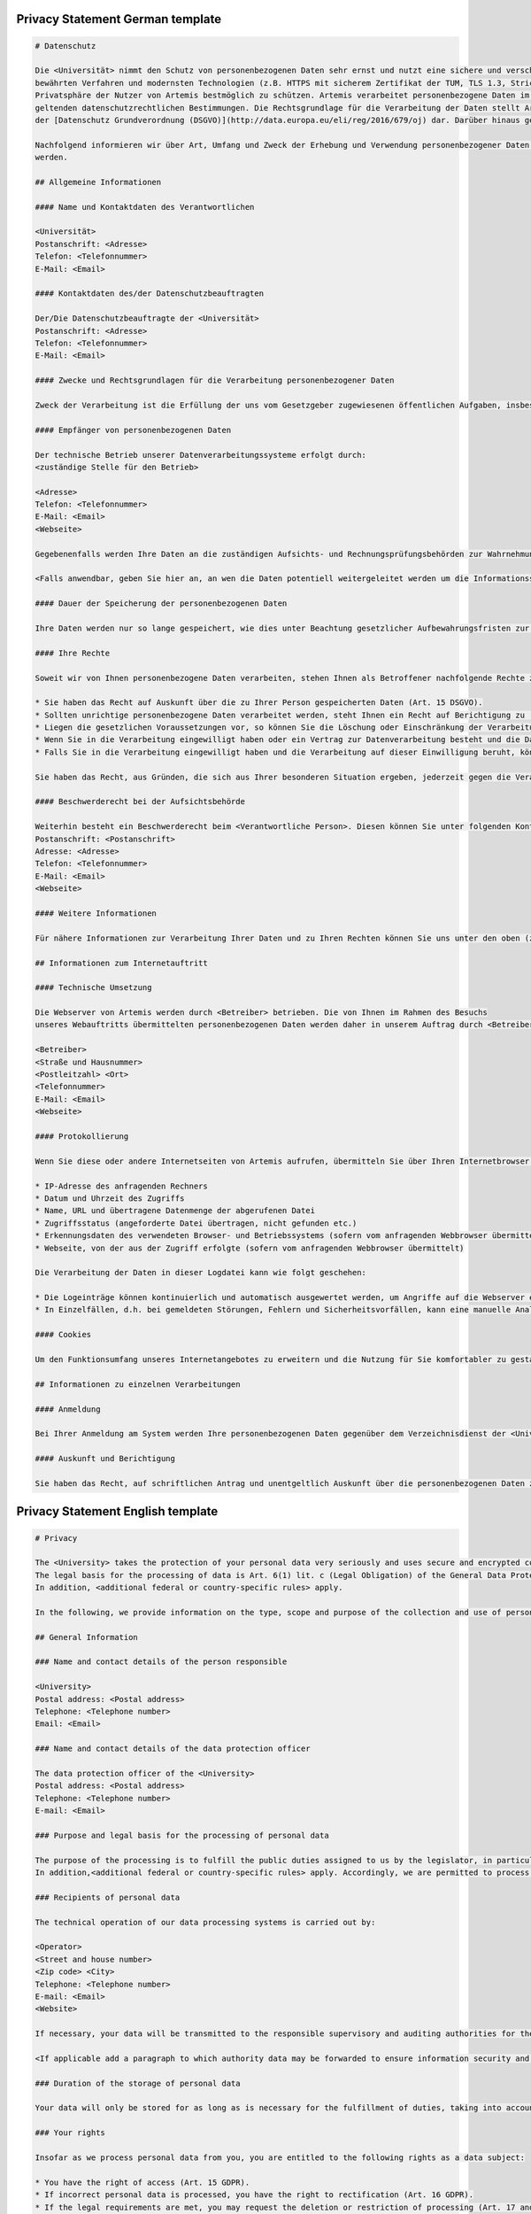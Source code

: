 Privacy Statement German template
^^^^^^^^^^^^^^^^^^^^^^^^^^^^^^^^^

.. code-block:: markdown

   # Datenschutz

   Die <Universität> nimmt den Schutz von personenbezogenen Daten sehr ernst und nutzt eine sichere und verschlüsselte Kommunikation nach
   bewährten Verfahren und modernsten Technologien (z.B. HTTPS mit sicherem Zertifikat der TUM, TLS 1.3, Strict Transport Security, Forward Secrecy, Same Site Cookie Schutz) um die
   Privatsphäre der Nutzer von Artemis bestmöglich zu schützen. Artemis verarbeitet personenbezogene Daten im Rahmen der Lehre und im Rahmen von Prüfungen unter Beachtung der
   geltenden datenschutzrechtlichen Bestimmungen. Die Rechtsgrundlage für die Verarbeitung der Daten stellt Art. 6 Abs. 1 Lit. c (Rechtliche Verpflichtung)
   der [Datenschutz Grundverordnung (DSGVO)](http://data.europa.eu/eli/reg/2016/679/oj) dar. Darüber hinaus gelten <weitere anwendbare landesspezifische Regelungen>.

   Nachfolgend informieren wir über Art, Umfang und Zweck der Erhebung und Verwendung personenbezogener Daten. Diese Informationen können jederzeit von unserer Webseite abgerufen
   werden.

   ## Allgemeine Informationen

   #### Name und Kontaktdaten des Verantwortlichen

   <Universität>
   Postanschrift: <Adresse>
   Telefon: <Telefonnummer>
   E-Mail: <Email>

   #### Kontaktdaten des/der Datenschutzbeauftragten

   Der/Die Datenschutzbeauftragte der <Universität>
   Postanschrift: <Adresse>
   Telefon: <Telefonnummer>
   E-Mail: <Email>

   #### Zwecke und Rechtsgrundlagen für die Verarbeitung personenbezogener Daten

   Zweck der Verarbeitung ist die Erfüllung der uns vom Gesetzgeber zugewiesenen öffentlichen Aufgaben, insbesondere der Lehre und der Prüfung im universitären Umfeld. Die Rechtsgrundlage für die Verarbeitung Ihrer Daten ergibt sich, soweit nichts anderes angegeben ist, aus Art. 6 Abs. 1 Lit. c (Rechtliche Verpflichtung) der [Datenschutz Grundverordnung (DSGVO)](http://data.europa.eu/eli/reg/2016/679/oj). Darüber hinaus gelten <weitere anwendbare landesspezifische Regelungen>. Demnach ist es uns erlaubt, die zur Erfüllung einer uns obliegenden Aufgabe erforderlichen Daten zu verarbeiten.

   #### Empfänger von personenbezogenen Daten

   Der technische Betrieb unserer Datenverarbeitungssysteme erfolgt durch:
   <zuständige Stelle für den Betrieb>

   <Adresse>
   Telefon: <Telefonnummer>
   E-Mail: <Email>
   <Webseite>

   Gegebenenfalls werden Ihre Daten an die zuständigen Aufsichts- und Rechnungsprüfungsbehörden zur Wahrnehmung der jeweiligen Kontrollrechte übermittelt.

   <Falls anwendbar, geben Sie hier an, an wen die Daten potentiell weitergeleitet werden um die Informationssicherheit sicherzustellen>

   #### Dauer der Speicherung der personenbezogenen Daten

   Ihre Daten werden nur so lange gespeichert, wie dies unter Beachtung gesetzlicher Aufbewahrungsfristen zur Aufgabenerfüllung erforderlich ist.

   #### Ihre Rechte

   Soweit wir von Ihnen personenbezogene Daten verarbeiten, stehen Ihnen als Betroffener nachfolgende Rechte zu:

   * Sie haben das Recht auf Auskunft über die zu Ihrer Person gespeicherten Daten (Art. 15 DSGVO).
   * Sollten unrichtige personenbezogene Daten verarbeitet werden, steht Ihnen ein Recht auf Berichtigung zu (Art. 16 DSGVO).
   * Liegen die gesetzlichen Voraussetzungen vor, so können Sie die Löschung oder Einschränkung der Verarbeitung verlangen (Art. 17 und 18 DSGVO).
   * Wenn Sie in die Verarbeitung eingewilligt haben oder ein Vertrag zur Datenverarbeitung besteht und die Datenverarbeitung mithilfe automatisierter Verfahren durchgeführt wird, steht Ihnen gegebenenfalls ein Recht auf Datenübertragbarkeit zu (Art. 20 DSGVO).
   * Falls Sie in die Verarbeitung eingewilligt haben und die Verarbeitung auf dieser Einwilligung beruht, können Sie die Einwilligung jederzeit für die Zukunft widerrufen. Die Rechtmäßigkeit der aufgrund der Einwilligung bis zum Widerruf erfolgten Datenverarbeitung wird durch diesen nicht berührt.

   Sie haben das Recht, aus Gründen, die sich aus Ihrer besonderen Situation ergeben, jederzeit gegen die Verarbeitung Ihrer Daten Widerspruch einzulegen, wenn die Verarbeitung ausschließlich auf Grundlage des Art. 6 Abs. 1 Buchst. e oder f DSGVO erfolgt (Art. 21 Abs. 1 Satz 1 DSGVO).

   #### Beschwerderecht bei der Aufsichtsbehörde

   Weiterhin besteht ein Beschwerderecht beim <Verantwortliche Person>. Diesen können Sie unter folgenden Kontaktdaten erreichen:
   Postanschrift: <Postanschrift>
   Adresse: <Adresse>
   Telefon: <Telefonnummer>
   E-Mail: <Email>
   <Webseite>

   #### Weitere Informationen

   Für nähere Informationen zur Verarbeitung Ihrer Daten und zu Ihren Rechten können Sie uns unter den oben (zu Beginn von A.) genannten Kontaktdaten erreichen.

   ## Informationen zum Internetauftritt

   #### Technische Umsetzung

   Die Webserver von Artemis werden durch <Betreiber> betrieben. Die von Ihnen im Rahmen des Besuchs
   unseres Webauftritts übermittelten personenbezogenen Daten werden daher in unserem Auftrag durch <Betreiber> verarbeitet:

   <Betreiber>
   <Straße und Hausnummer>
   <Postleitzahl> <Ort>
   <Telefonnummer>
   E-Mail: <Email>
   <Webseite>

   #### Protokollierung

   Wenn Sie diese oder andere Internetseiten von Artemis aufrufen, übermitteln Sie über Ihren Internetbrowser Daten an unsere Webserver. Die folgenden Daten werden während einer laufenden Verbindung zur Kommunikation zwischen Ihrem Internetbrowser und unseren Webservern temporär in einer Logdatei aufgezeichnet:

   * IP-Adresse des anfragenden Rechners
   * Datum und Uhrzeit des Zugriffs
   * Name, URL und übertragene Datenmenge der abgerufenen Datei
   * Zugriffsstatus (angeforderte Datei übertragen, nicht gefunden etc.)
   * Erkennungsdaten des verwendeten Browser- und Betriebssystems (sofern vom anfragenden Webbrowser übermittelt)
   * Webseite, von der aus der Zugriff erfolgte (sofern vom anfragenden Webbrowser übermittelt)

   Die Verarbeitung der Daten in dieser Logdatei kann wie folgt geschehen:

   * Die Logeinträge können kontinuierlich und automatisch ausgewertet werden, um Angriffe auf die Webserver erkennen und entsprechend reagieren zu können.
   * In Einzelfällen, d.h. bei gemeldeten Störungen, Fehlern und Sicherheitsvorfällen, kann eine manuelle Analyse erfolgen.

   #### Cookies

   Um den Funktionsumfang unseres Internetangebotes zu erweitern und die Nutzung für Sie komfortabler zu gestalten, verwenden wir zum Teil so genannte "Cookies". Mit Hilfe dieser Cookies können bei dem Aufruf unserer Webseite Daten auf Ihrem Rechner gespeichert werden. Sie können das Speichern von Cookies jedoch deaktivieren oder Ihren Browser so einstellen, dass Cookies nur für die Dauer der jeweiligen Verbindung zum Internet gespeichert werden. Hierdurch könnte allerdings der Funktionsumfang unseres Angebotes eingeschränkt werden.

   ## Informationen zu einzelnen Verarbeitungen

   #### Anmeldung

   Bei Ihrer Anmeldung am System werden Ihre personenbezogenen Daten gegenüber dem Verzeichnisdienst der <Universität> verifiziert.

   #### Auskunft und Berichtigung

   Sie haben das Recht, auf schriftlichen Antrag und unentgeltlich Auskunft über die personenbezogenen Daten zu erhalten, die über Sie gespeichert sind. Zusätzlich haben Sie das Recht auf Berichtigung unrichtiger Daten. Den behördlichen Datenschutzbeauftragten der <Universität> erreichen Sie per E-Mail unter <Email Datenschutzbeauftragter> oder über <Link zum Datenschutzbeauftragten>.


Privacy Statement English template
^^^^^^^^^^^^^^^^^^^^^^^^^^^^^^^^^^

.. code-block:: markdown

   # Privacy

   The <University> takes the protection of your personal data very seriously and uses secure and encrypted communication according to best practices and state-of-the-art technologies (e.g. HTTPS with secure certificate of TUM, TLS 1.3, Strict Transport Security, Forward Secrecy, Same Site Cookie protection) to protect the privacy of Artemis users in the best possible way. Artemis processes personal data in the context of teaching and in the context of examinations in compliance with the applicable data protection regulations.
   The legal basis for the processing of data is Art. 6(1) lit. c (Legal Obligation) of the General Data Protection Regulation (GDPR).
   In addition, <additional federal or country-specific rules> apply.

   In the following, we provide information on the type, scope and purpose of the collection and use of personal data. This information can be accessed at any time from our website.

   ## General Information

   ### Name and contact details of the person responsible

   <University>
   Postal address: <Postal address>
   Telephone: <Telephone number>
   Email: <Email>

   ### Name and contact details of the data protection officer

   The data protection officer of the <University>
   Postal address: <Postal address>
   Telephone: <Telephone number>
   E-mail: <Email>

   ### Purpose and legal basis for the processing of personal data

   The purpose of the processing is to fulfill the public duties assigned to us by the legislator, in particular teaching and examination in the university environment. Unless otherwise stated, the legal basis for processing your data results from Art. 6(1) lit. c (Legal Obligation) of the General Data Protection Regulation (GDPR).
   In addition,<additional federal or country-specific rules> apply. Accordingly, we are permitted to process the data required to fulfill a duty incumbent upon us.

   ### Recipients of personal data

   The technical operation of our data processing systems is carried out by:

   <Operator>
   <Street and house number>
   <Zip code> <City>
   Telephone: <Telephone number>
   E-mail: <Email>
   <Website>

   If necessary, your data will be transmitted to the responsible supervisory and auditing authorities for the exercise of the respective control rights.

   <If applicable add a paragraph to which authority data may be forwarded to ensure information security and the legal basis for this>

   ### Duration of the storage of personal data

   Your data will only be stored for as long as is necessary for the fulfillment of duties, taking into account statutory retention periods.

   ### Your rights

   Insofar as we process personal data from you, you are entitled to the following rights as a data subject:

   * You have the right of access (Art. 15 GDPR).
   * If incorrect personal data is processed, you have the right to rectification (Art. 16 GDPR).
   * If the legal requirements are met, you may request the deletion or restriction of processing (Art. 17 and 18 GDPR).
   * If you have consented to the processing or if there is a contract for data processing and the data processing is carried out with the help of automated procedures, you may have a right to data portability (Art. 20 GDPR).
   * If you have consented to the processing and the processing is based on this consent, you can revoke the consent at any time for the future. The lawfulness of the data processing carried out on the basis of the consent until the revocation is not affected by it.

   You have the right to object to the processing of your data at any time on grounds relating to your particular situation, if the processing is carried out exclusively on the basis of Art. 6(1) lit. e or f GDPR (Art. 21(1)(1) GDPR).

   ### Right to appeal at the supervisory authority

   Furthermore, you have the right to appeal at the <supervisory authority>
   You can reach them under the following contact details:

   Postal address: <Postal address>
   Address: <Address>
   Telephone: <Telephone number>
   Email: <Email>
   <Website>

   #### Further Information

   For more detailed information on the processing of your data and your rights, you can contact us using the contact details provided above (at the beginning of A.).

   ## Information about the web presence

   ### Technical implementation

   The web servers of Artemis are operated by the <Operator>. The personal data you provide when
   visiting our website is therefore processed on our behalf by <Operator>:

   <Operator> <Street and house number>
   <Zip code> <City>
   Telephone: <Telephone number>
   Email: <Email>
   <Website>

   #### Logging

   When you access this or other Artemis web pages, you transmit data to our web servers via your Internet browser. The following data is temporarily recorded in a log file during an ongoing connection for communication between your Internet browser and our web servers:

   * IP address of the requesting computer
   * Date and time of access
   * Name, URL and transferred data volume of the retrieved file
   * Access status (requested file transferred, not found, etc.)
   * Identification data of the browser and operating system used (if transmitted by the requesting web browser)
   * Web page from which access was made (if transmitted by the requesting web browser)

   The processing of the data in this log file can be done as follows:
   The log entries can be continuously and automatically evaluated in order to detect attacks on the web servers and react accordingly.
   In individual cases, i.e. in the event of reported malfunctions, errors and security incidents, a manual analysis may be carried out.

   #### Cookies

   In order to extend the range of functions of our Internet offering and to make its use more comfortable for you, we partly use so-called "cookies". With the help of these cookies, data can be stored on your computer when you call up our website. However, you can deactivate the storage of cookies or set your browser so that cookies are only stored for the duration of the respective connection to the Internet. This could, however, limit the functional scope of our offering.

   ## Information on individual processing operations

   #### Login

   When you log in to the system, your personal data will be verified with the directory service of the <University>.

   #### Disclosure and rectification

   You have the right, upon written request and free of charge, to obtain information about the personal data stored about you. In addition, you have the right to have incorrect data corrected. You can reach the data protection officer of <University by e-mail at <Email> or via <Website>.

